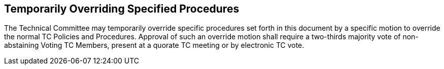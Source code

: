 
[[temporarily-overriding-specified-procedures]]
== Temporarily Overriding Specified Procedures

The Technical Committee may temporarily override specific procedures set forth in this document by a specific motion to override the normal TC Policies and Procedures. Approval of such an override motion shall require a two-thirds majority vote of non-abstaining Voting TC Members, present at a quorate TC meeting or by electronic TC vote.

